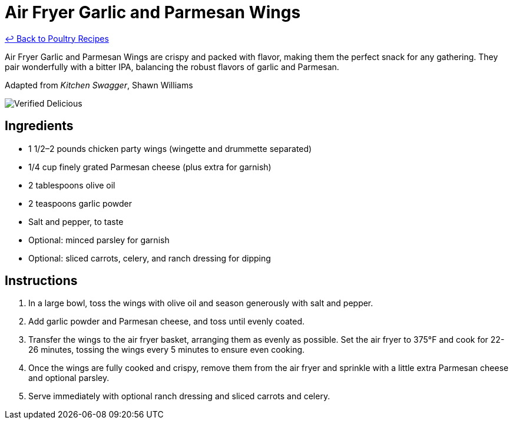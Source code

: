 = Air Fryer Garlic and Parmesan Wings

link:./README.md[&larrhk; Back to Poultry Recipes]

Air Fryer Garlic and Parmesan Wings are crispy and packed with flavor, making them the perfect snack for any gathering. They pair wonderfully with a bitter IPA, balancing the robust flavors of garlic and Parmesan.

Adapted from _Kitchen Swagger_, Shawn Williams

image::https://badgen.net/badge/verified/delicious/228B22[Verified Delicious]

== Ingredients
* 1 1/2–2 pounds chicken party wings (wingette and drummette separated)
* 1/4 cup finely grated Parmesan cheese (plus extra for garnish)
* 2 tablespoons olive oil
* 2 teaspoons garlic powder
* Salt and pepper, to taste
* Optional: minced parsley for garnish
* Optional: sliced carrots, celery, and ranch dressing for dipping

== Instructions
. In a large bowl, toss the wings with olive oil and season generously with salt and pepper.
. Add garlic powder and Parmesan cheese, and toss until evenly coated.
. Transfer the wings to the air fryer basket, arranging them as evenly as possible. Set the air fryer to 375°F and cook for 22-26 minutes, tossing the wings every 5 minutes to ensure even cooking.
. Once the wings are fully cooked and crispy, remove them from the air fryer and sprinkle with a little extra Parmesan cheese and optional parsley.
. Serve immediately with optional ranch dressing and sliced carrots and celery.

